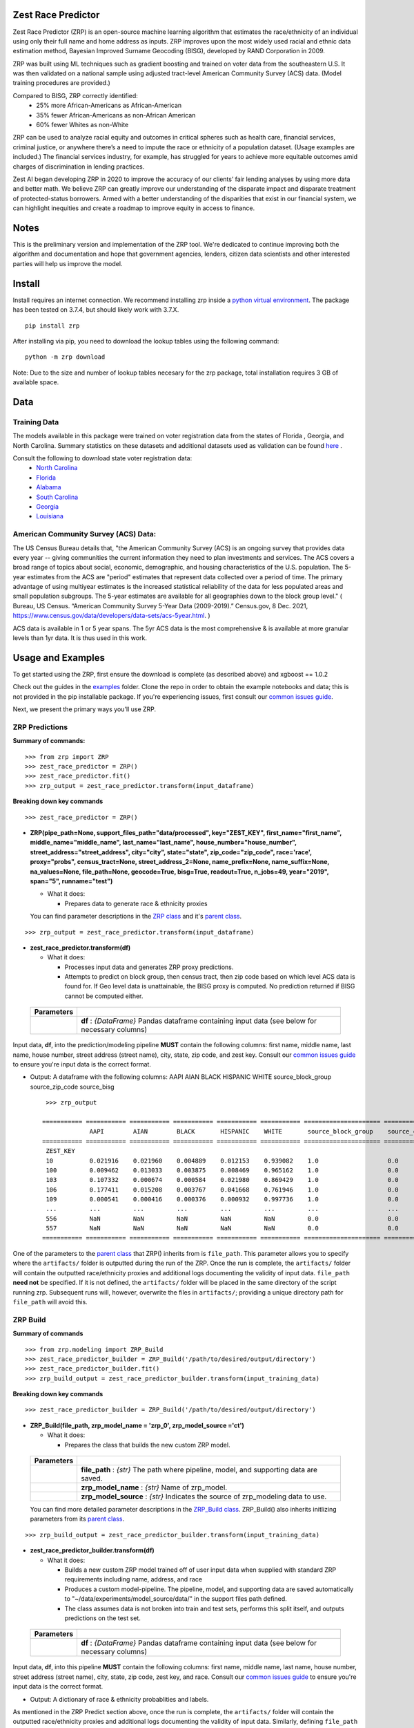 Zest Race Predictor
____________________

Zest Race Predictor (ZRP) is an open-source machine learning algorithm that estimates the race/ethnicity of an individual using only their full name and home address as inputs. ZRP improves upon the most widely used racial and ethnic data estimation method, Bayesian Improved Surname Geocoding (BISG), developed by RAND Corporation in 2009. 

ZRP was built using ML techniques such as gradient boosting and trained on voter data from the southeastern U.S. It was then validated on a national sample using adjusted tract-level American Community Survey (ACS) data. (Model training procedures are provided.)

Compared to BISG, ZRP correctly identified:
  * 25% more African-Americans as African-American
  * 35% fewer African-Americans as non-African American
  * 60% fewer Whites as non-White

ZRP can be used to analyze racial equity and outcomes in critical spheres such as health care, financial services, criminal justice, or anywhere there’s a need to impute the race or ethnicity of a population dataset. (Usage examples are included.) The financial services industry, for example, has struggled for years to achieve more equitable outcomes amid charges of discrimination in lending practices. 

Zest AI began developing ZRP in 2020 to improve the accuracy of our clients’ fair lending analyses by using more data and better math. We believe ZRP can greatly improve our understanding of the disparate impact and disparate treatment of protected-status borrowers. Armed with a better understanding of the disparities that exist in our financial system, we can highlight inequities and create a roadmap to improve equity in access to finance.



Notes
_____

This is the preliminary version and implementation of the ZRP tool. We're dedicated to continue improving both the algorithm and documentation and hope that government agencies, lenders, citizen data scientists and other interested parties will help us improve the model.


Install
_______

Install requires an internet connection. We recommend installing zrp inside a `python virtual environment <https://docs.python.org/3/library/venv.html#creating-virtual-environments>`_. The package has been tested on 3.7.4, but should likely work with 3.7.X.
::

 pip install zrp

After installing via pip, you need to download the lookup tables using the following command:
::

 python -m zrp download

Note: Due to the size and number of lookup tables necesary for the zrp package, total installation requires 3 GB of available space.


Data
_____

Training Data
==============
The models available in this package were trained on voter registration data from the states of Florida , Georgia, and North Carolina. Summary statistics on these datasets and additional datasets used as validation can be found `here <./dataset_statistics.txt>`_ . 

Consult the following to download state voter registration data:
 * `North Carolina <https://www.ncsbe.gov/results-data/voter-registration-data>`_
 * `Florida <https://dataverse.harvard.edu/dataset.xhtml?persistentId=doi:10.7910/DVN/UBIG3F>`_
 * `Alabama <https://www.alabamainteractive.org/sos/voter/voterWelcome.action>`_
 * `South Carolina <https://www.scvotes.gov/sale-voter-registration-lists>`_
 * `Georgia <https://sos.ga.gov/index.php/elections/order_voter_registration_lists_and_files>`_
 * `Louisiana <https://www.sos.la.gov/ElectionsAndVoting/BecomeACandidate/PurchaseVoterLists/Pages/default.aspx>`_

American Community Survey (ACS) Data:
=====================================
 
The US Census Bureau details that, "the American Community Survey (ACS) is an ongoing survey that provides data every year -- giving communities the current information they need to plan investments and services. The ACS covers a broad range of topics about social, economic, demographic, and housing characteristics of the U.S. population. The 5-year estimates from the ACS are "period" estimates that represent data collected over a period of time. The primary advantage of using multiyear estimates is the increased statistical reliability of the data for less populated areas and small population subgroups. The 5-year estimates are available for all geographies down to the block group level." ( Bureau, US Census. “American Community Survey 5-Year Data (2009-2019).” Census.gov, 8 Dec. 2021, https://www.census.gov/data/developers/data-sets/acs-5year.html. )

ACS data is available in 1 or 5 year spans. The 5yr ACS data is the most comprehensive & is available at more granular levels than 1yr data. It is thus used in this work.


Usage and Examples
___________

To get started using the ZRP, first ensure the download is complete (as described above) and xgboost == 1.0.2 

Check out the guides in the `examples <./examples>`_ folder. Clone the repo in order to obtain the example notebooks and data; this is not provided in the pip installable package. If you're experiencing issues, first consult our `common issues guide <./common_issues.rst>`_.

Next, we present the primary ways you'll use ZRP. 

ZRP Predictions
=============

**Summary of commands:**
::

  >>> from zrp import ZRP
  >>> zest_race_predictor = ZRP()
  >>> zest_race_predictor.fit()
  >>> zrp_output = zest_race_predictor.transform(input_dataframe)

**Breaking down key commands**
::

  >>> zest_race_predictor = ZRP()
  
- **ZRP(pipe_path=None, support_files_path="data/processed", key="ZEST_KEY", first_name="first_name", middle_name="middle_name", last_name="last_name", house_number="house_number", street_address="street_address", city="city", state="state", zip_code="zip_code", race='race', proxy="probs", census_tract=None, street_address_2=None, name_prefix=None, name_suffix=None, na_values=None, file_path=None, geocode=True, bisg=True, readout=True, n_jobs=49, year="2019", span="5", runname="test")**

  -  What it does:

     - Prepares data to generate race & ethnicity proxies

  You can find parameter descriptions in the `ZRP class <./zrp/zrp.py>`_ and it's `parent class <./zrp/prepare/base.py>`_.

::

  >>> zrp_output = zest_race_predictor.transform(input_dataframe)
  
- **zest_race_predictor.transform(df)**

  -  What it does:

     - Processes input data and generates ZRP proxy predictions.
     - Attempts to predict on block group, then census tract, then zip code based on which level ACS data is found for. If Geo level data is unattainable, the BISG proxy is computed. No prediction returned if BISG cannot be computed either.


 +------------+--------------------------------------------------------------------------------------------------------------------------+
 | Parameters |                                                                                                                          |
 +============+==========================================================================================================================+
 |            | **df** : *{DataFrame}* Pandas dataframe containing input data (see below for necessary columns)                          |
 +------------+--------------------------------------------------------------------------------------------------------------------------+

Input data, **df**, into the prediction/modeling pipeline **MUST** contain the following columns: first name, middle name, last name, house number, street address (street name), city, state, zip code, and zest key. Consult our `common issues guide <./common_issues.rst>`_ to ensure you're input data is the correct format.

-  Output: A dataframe with the following columns: AAPI	AIAN	BLACK	HISPANIC	WHITE	source_block_group	source_zip_code	source_bisg 
   ::

      >>> zrp_output
      
     =========== =========== =========== =========== =========== =========== ===================== ====================== ==================  
                  AAPI        AIAN        BLACK       HISPANIC    WHITE       source_block_group    source_census_tract    source_zip_code      
     =========== =========== =========== =========== =========== =========== ===================== ====================== ==================  
      ZEST_KEY                                                                                                                                        
      10          0.021916    0.021960    0.004889    0.012153    0.939082    1.0                   0.0                    0.0                    
      100         0.009462    0.013033    0.003875    0.008469    0.965162    1.0                   0.0                    0.0                    
      103         0.107332    0.000674    0.000584    0.021980    0.869429    1.0                   0.0                    0.0                    
      106         0.177411    0.015208    0.003767    0.041668    0.761946    1.0                   0.0                    0.0                    
      109         0.000541    0.000416    0.000376    0.000932    0.997736    1.0                   0.0                    0.0                    
      ...         ...         ...         ...         ...         ...         ...                   ...                    ...                    
      556         NaN         NaN         NaN         NaN         NaN         0.0                   0.0                    0.0                    
      557         NaN         NaN         NaN         NaN         NaN         0.0                   0.0                    0.0                    
     =========== =========== =========== =========== =========== =========== ===================== ====================== ==================  

One of the parameters to the `parent class <./zrp/prepare/base.py>`_ that ZRP() inherits from is ``file_path``. This parameter allows you to specify where the ``artifacts/`` folder is outputted during the run of the ZRP. Once the run is complete, the ``artifacts/`` folder will contain the outputted race/ethnicity proxies and additional logs documenting the validity of input data. ``file_path`` **need not** be specified. If it is not defined, the ``artifacts/`` folder will be placed in the same directory of the script running zrp. Subsequent runs will, however, overwrite the files in ``artifacts/``; providing a unique directory path for ``file_path`` will avoid this.

ZRP Build
=============

**Summary of commands**
::

  >>> from zrp.modeling import ZRP_Build
  >>> zest_race_predictor_builder = ZRP_Build('/path/to/desired/output/directory')
  >>> zest_race_predictor_builder.fit()
  >>> zrp_build_output = zest_race_predictor_builder.transform(input_training_data)

**Breaking down key commands**
::

  >>> zest_race_predictor_builder = ZRP_Build('/path/to/desired/output/directory')

- **ZRP_Build(file_path, zrp_model_name = 'zrp_0', zrp_model_source ='ct')**

  -  What it does:

     - Prepares the class that builds the new custom ZRP model.

 +------------+--------------------------------------------------------------------------------------------------------------------------+
 | Parameters |                                                                                                                          |
 +============+==========================================================================================================================+
 |            | **file_path** : *{str}* The path where pipeline, model, and supporting data are saved.                                   |
 +------------+--------------------------------------------------------------------------------------------------------------------------+
 |            | **zrp_model_name** : *{str}* Name of zrp_model.                                                                          |
 +------------+--------------------------------------------------------------------------------------------------------------------------+
 |            | **zrp_model_source** : *{str}* Indicates the source of zrp_modeling data to use.                                         |
 +------------+--------------------------------------------------------------------------------------------------------------------------+
 
 You can find more detailed parameter descriptions in the `ZRP_Build class <./zrp/modeling/pipeline_builder.py>`_. ZRP_Build() also inherits initlizing parameters from its `parent class <./zrp/prepare/base.py>`_.
     
::

  >>> zrp_build_output = zest_race_predictor_builder.transform(input_training_data)

- **zest_race_predictor_builder.transform(df)**

  -  What it does:

     - Builds a new custom ZRP model trained off of user input data when supplied with standard ZRP requirements including name, address, and race 
     - Produces a custom model-pipeline. The pipeline, model, and supporting data are saved automatically to "~/data/experiments/model_source/data/" in the support files path defined.
     - The class assumes data is not broken into train and test sets, performs this split itself, and outputs predictions on the test set. 

 +------------+--------------------------------------------------------------------------------------------------------------------------+
 | Parameters |                                                                                                                          |
 +============+==========================================================================================================================+
 |            | **df** : *{DataFrame}* Pandas dataframe containing input data (see below for necessary columns)                          |
 +------------+--------------------------------------------------------------------------------------------------------------------------+

Input data, **df**, into this pipeline **MUST** contain the following columns: first name, middle name, last name, house number, street address (street name), city, state, zip code, zest key, and race. Consult our `common issues guide <./common_issues.rst>`_ to ensure you're input data is the correct format.

-  Output: A dictionary of race & ethnicity probablities and labels.

As mentioned in the ZRP Predict section above, once the run is complete, the ``artifacts/`` folder will contain the outputted race/ethnicity proxies and additional logs documenting the validity of input data. Similarly, defining ``file_path`` **need not** be specified, but providing a unique directory path for ``file_path`` will avoid overwriting the `artifacts/` folder. When running ZRP Build, however, ``artifacts/`` also contains the processed test and train data, trained model, and pipeline. 

Addition Runs of Your Custom Model
==================================
After having run ZRP_Build() you can re-use your custome model just like you run ours. All you must do is specify the path to the generated model and pipelines (this path is the same path as '/path/to/desired/output/directory' that you defined previously when running ZRP_Build() in the example above; we call this 'pipe_path'). Thus, you would run:
::

  >>> from zrp import ZRP
  >>> zest_race_predictor = ZRP('pipe_path')
  >>> zest_race_predictor.fit()
  >>> zrp_output = zest_race_predictor.transform(input_dataframe)



Validation
__________


The models included in this package were trained on publicly-available voter registration data and validated multiple times: on hold out sets of voter registration data and on a national sample of PPP loan forgiveness data.  The results were consistent across tests:  20-30% more African Americans correctily identified as African American, and 60% fewer whites identified as people of color as compared with the status quo BISG method.  

Performance on the national PPP loan forgiveness dataset was as follows (comparing ZRP softmax with the BISG method):

*African American*

====================== =========== =========== ===========
Statistic              BISG        ZRP         Pct. Diff
---------------------- ----------- ----------- ----------- 
True Positive Rate     0.571       0.700       +23% (F)
---------------------- ----------- ----------- ----------- 
True Negative Rate     0.954       0.961       +01% (F)
---------------------- ----------- ----------- ----------- 
False Positive Rate    0.046       0.039       -15% (F)
---------------------- ----------- ----------- ----------- 
False Negative Rate    0.429       0.300       -30% (F)
====================== =========== =========== ===========


*Asian American and Pacific Islander*

====================== =========== =========== ===========
Statistic              BISG        ZRP         Pct. Diff
---------------------- ----------- ----------- ----------- 
True Positive Rate     0.683       0.777       +14% (F)
---------------------- ----------- ----------- ----------- 
True Negative Rate     0.982       0.977       -01% (U)
---------------------- ----------- ----------- ----------- 
False Positive Rate    0.018       0.023       -28% (F)
---------------------- ----------- ----------- ----------- 
False Negative Rate    0.317       0.223       -30% (F)
====================== =========== =========== ===========


*Non-White Hispanic*

====================== =========== =========== ===========
Statistic              BISG        ZRP         Pct. Diff
---------------------- ----------- ----------- ----------- 
True Positive Rate     0.599       0.711       +19% (F)
---------------------- ----------- ----------- ----------- 
True Negative Rate     0.979       0.973       -01% (U)
---------------------- ----------- ----------- ----------- 
False Positive Rate    0.021       0.027       -29% (F)
---------------------- ----------- ----------- ----------- 
False Negative Rate    0.401       0.289       -28% (F)
====================== =========== =========== ===========

*White, Non-Hispanic*

====================== =========== =========== ===========
Statistic              BISG        ZRP         Pct. Diff
---------------------- ----------- ----------- ----------- 
True Positive Rate     0.758       0.906       +19% (F)
---------------------- ----------- ----------- ----------- 
True Negative Rate     0.758       0.741       -02% (U)
---------------------- ----------- ----------- ----------- 
False Positive Rate    0.242       0.259       +07% (U)
---------------------- ----------- ----------- ----------- 
False Negative Rate    0.241       0.094       -61% (F)
====================== =========== =========== ===========


Authors
_______

 * `Kasey Matthews <https://www.linkedin.com/in/kasey-matthews-datadriven/>`_ (Zest AI Lead)
 * `Austin Li <https://www.linkedin.com/in/austinwli/>`_ (Harvard T4SG)
 * `Christien Williams <https://www.linkedin.com/in/christienwilliams/>`_ (Schmidt Futures)
 * `Sean Kamkar <https://www.linkedin.com/in/sean-kamkar/>`_ (Zest AI)
 * `Jay Budzik <https://www.linkedin.com/in/jaybudzik/>`_ (Zest AI)

Contributing
_____________

Contributions are encouraged! For small bug fixes and minor improvements, feel free to just open a PR. For larger changes, please open an issue first so that other contributors can discuss your plan, avoid duplicated work, and ensure it aligns with the goals of the project. Be sure to also follow the `Code of Conduct <./CODE_OF_CONDUCT.md>`_. Thanks!

Maintainers
===========
Maintainers should additionally consult our documentation on `releasing <./releasing.rst>`_. Follow the steps there to push new releases to Pypi and Github releases. With respect to Github releases, we provide new releases to ensure relevant pipelines and look up tables requisite for package download and use are consistently up to date. 

Wishlist
__________

Support for the following capabilities is planned:

- ...nothing right now! (Got an idea? Submit an issue/PR!)

License
_________

The package is released under the `Apache-2.0
License <https://opensource.org/licenses/Apache-2.0>`__.

Results and Feedback
_____________________

Generate interesting results with the tool and want to share it or other interesting feedback? Get in touch via abetterway@zest.ai. 

